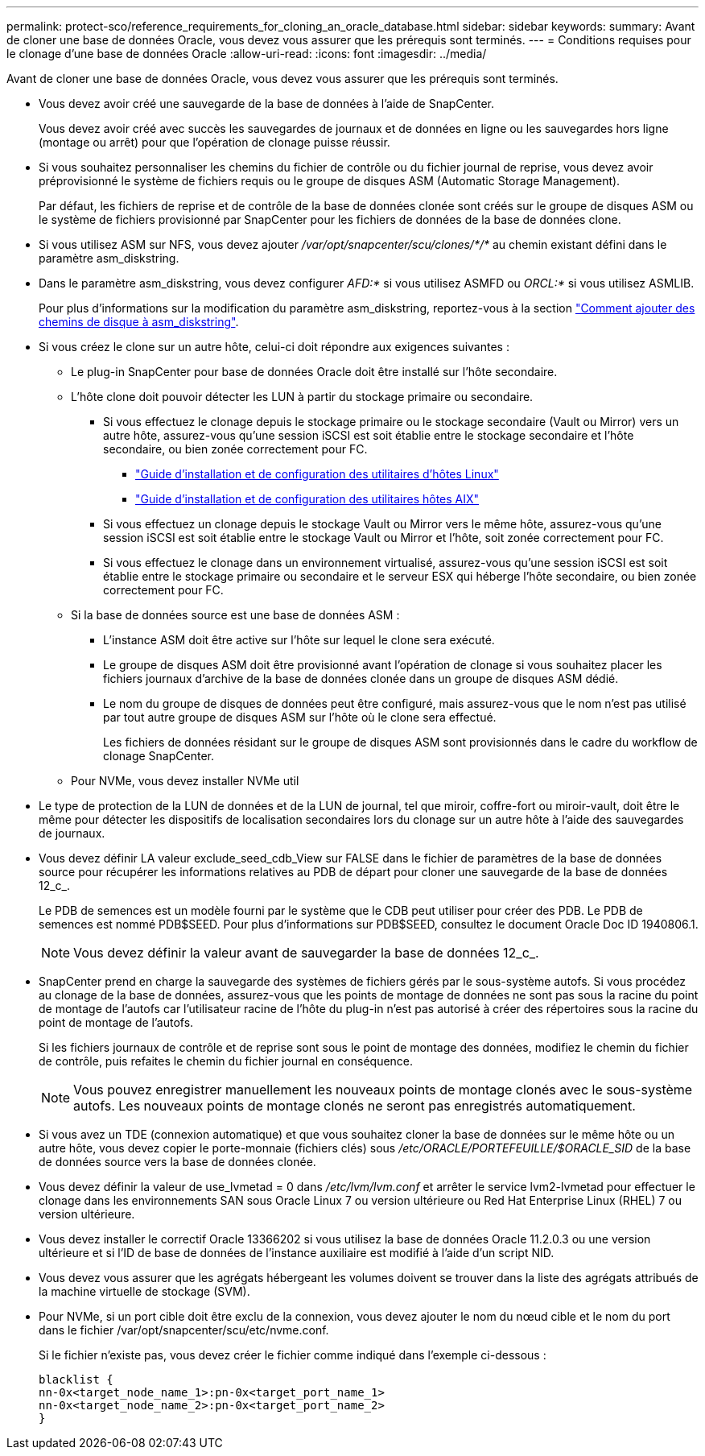 ---
permalink: protect-sco/reference_requirements_for_cloning_an_oracle_database.html 
sidebar: sidebar 
keywords:  
summary: Avant de cloner une base de données Oracle, vous devez vous assurer que les prérequis sont terminés. 
---
= Conditions requises pour le clonage d'une base de données Oracle
:allow-uri-read: 
:icons: font
:imagesdir: ../media/


[role="lead"]
Avant de cloner une base de données Oracle, vous devez vous assurer que les prérequis sont terminés.

* Vous devez avoir créé une sauvegarde de la base de données à l'aide de SnapCenter.
+
Vous devez avoir créé avec succès les sauvegardes de journaux et de données en ligne ou les sauvegardes hors ligne (montage ou arrêt) pour que l'opération de clonage puisse réussir.

* Si vous souhaitez personnaliser les chemins du fichier de contrôle ou du fichier journal de reprise, vous devez avoir préprovisionné le système de fichiers requis ou le groupe de disques ASM (Automatic Storage Management).
+
Par défaut, les fichiers de reprise et de contrôle de la base de données clonée sont créés sur le groupe de disques ASM ou le système de fichiers provisionné par SnapCenter pour les fichiers de données de la base de données clone.

* Si vous utilisez ASM sur NFS, vous devez ajouter _/var/opt/snapcenter/scu/clones/*/*_ au chemin existant défini dans le paramètre asm_diskstring.
* Dans le paramètre asm_diskstring, vous devez configurer _AFD:*_ si vous utilisez ASMFD ou _ORCL:*_ si vous utilisez ASMLIB.
+
Pour plus d'informations sur la modification du paramètre asm_diskstring, reportez-vous à la section https://kb.netapp.com/Advice_and_Troubleshooting/Data_Protection_and_Security/SnapCenter/Disk_paths_are_not_added_to_the_asm_diskstring_database_parameter["Comment ajouter des chemins de disque à asm_diskstring"^].

* Si vous créez le clone sur un autre hôte, celui-ci doit répondre aux exigences suivantes :
+
** Le plug-in SnapCenter pour base de données Oracle doit être installé sur l'hôte secondaire.
** L'hôte clone doit pouvoir détecter les LUN à partir du stockage primaire ou secondaire.
+
*** Si vous effectuez le clonage depuis le stockage primaire ou le stockage secondaire (Vault ou Mirror) vers un autre hôte, assurez-vous qu'une session iSCSI est soit établie entre le stockage secondaire et l'hôte secondaire, ou bien zonée correctement pour FC.
+
**** https://library.netapp.com/ecm/ecm_download_file/ECMLP2547936["Guide d'installation et de configuration des utilitaires d'hôtes Linux"^]
**** https://library.netapp.com/ecm/ecm_download_file/ECMP1119223["Guide d'installation et de configuration des utilitaires hôtes AIX"^]


*** Si vous effectuez un clonage depuis le stockage Vault ou Mirror vers le même hôte, assurez-vous qu'une session iSCSI est soit établie entre le stockage Vault ou Mirror et l'hôte, soit zonée correctement pour FC.
*** Si vous effectuez le clonage dans un environnement virtualisé, assurez-vous qu'une session iSCSI est soit établie entre le stockage primaire ou secondaire et le serveur ESX qui héberge l'hôte secondaire, ou bien zonée correctement pour FC.


** Si la base de données source est une base de données ASM :
+
*** L'instance ASM doit être active sur l'hôte sur lequel le clone sera exécuté.
*** Le groupe de disques ASM doit être provisionné avant l'opération de clonage si vous souhaitez placer les fichiers journaux d'archive de la base de données clonée dans un groupe de disques ASM dédié.
*** Le nom du groupe de disques de données peut être configuré, mais assurez-vous que le nom n'est pas utilisé par tout autre groupe de disques ASM sur l'hôte où le clone sera effectué.
+
Les fichiers de données résidant sur le groupe de disques ASM sont provisionnés dans le cadre du workflow de clonage SnapCenter.



** Pour NVMe, vous devez installer NVMe util


* Le type de protection de la LUN de données et de la LUN de journal, tel que miroir, coffre-fort ou miroir-vault, doit être le même pour détecter les dispositifs de localisation secondaires lors du clonage sur un autre hôte à l'aide des sauvegardes de journaux.
* Vous devez définir LA valeur exclude_seed_cdb_View sur FALSE dans le fichier de paramètres de la base de données source pour récupérer les informations relatives au PDB de départ pour cloner une sauvegarde de la base de données 12_c_.
+
Le PDB de semences est un modèle fourni par le système que le CDB peut utiliser pour créer des PDB. Le PDB de semences est nommé PDB$SEED. Pour plus d'informations sur PDB$SEED, consultez le document Oracle Doc ID 1940806.1.

+

NOTE: Vous devez définir la valeur avant de sauvegarder la base de données 12_c_.

* SnapCenter prend en charge la sauvegarde des systèmes de fichiers gérés par le sous-système autofs. Si vous procédez au clonage de la base de données, assurez-vous que les points de montage de données ne sont pas sous la racine du point de montage de l'autofs car l'utilisateur racine de l'hôte du plug-in n'est pas autorisé à créer des répertoires sous la racine du point de montage de l'autofs.
+
Si les fichiers journaux de contrôle et de reprise sont sous le point de montage des données, modifiez le chemin du fichier de contrôle, puis refaites le chemin du fichier journal en conséquence.

+

NOTE: Vous pouvez enregistrer manuellement les nouveaux points de montage clonés avec le sous-système autofs. Les nouveaux points de montage clonés ne seront pas enregistrés automatiquement.

* Si vous avez un TDE (connexion automatique) et que vous souhaitez cloner la base de données sur le même hôte ou un autre hôte, vous devez copier le porte-monnaie (fichiers clés) sous _/etc/ORACLE/PORTEFEUILLE/$ORACLE_SID_ de la base de données source vers la base de données clonée.
* Vous devez définir la valeur de use_lvmetad = 0 dans _/etc/lvm/lvm.conf_ et arrêter le service lvm2-lvmetad pour effectuer le clonage dans les environnements SAN sous Oracle Linux 7 ou version ultérieure ou Red Hat Enterprise Linux (RHEL) 7 ou version ultérieure.
* Vous devez installer le correctif Oracle 13366202 si vous utilisez la base de données Oracle 11.2.0.3 ou une version ultérieure et si l'ID de base de données de l'instance auxiliaire est modifié à l'aide d'un script NID.
* Vous devez vous assurer que les agrégats hébergeant les volumes doivent se trouver dans la liste des agrégats attribués de la machine virtuelle de stockage (SVM).
* Pour NVMe, si un port cible doit être exclu de la connexion, vous devez ajouter le nom du nœud cible et le nom du port dans le fichier /var/opt/snapcenter/scu/etc/nvme.conf.
+
Si le fichier n'existe pas, vous devez créer le fichier comme indiqué dans l'exemple ci-dessous :

+
....
blacklist {
nn-0x<target_node_name_1>:pn-0x<target_port_name_1>
nn-0x<target_node_name_2>:pn-0x<target_port_name_2>
}
....

